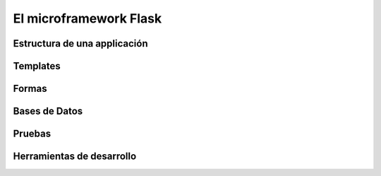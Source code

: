 El microframework Flask
-----------------------

Estructura de una applicación
~~~~~~~~~~~~~~~~~~~~~~~~~~~~~

Templates
~~~~~~~~~

Formas
~~~~~~

Bases de Datos
~~~~~~~~~~~~~~

Pruebas
~~~~~~~

Herramientas de desarrollo
~~~~~~~~~~~~~~~~~~~~~~~~~~
